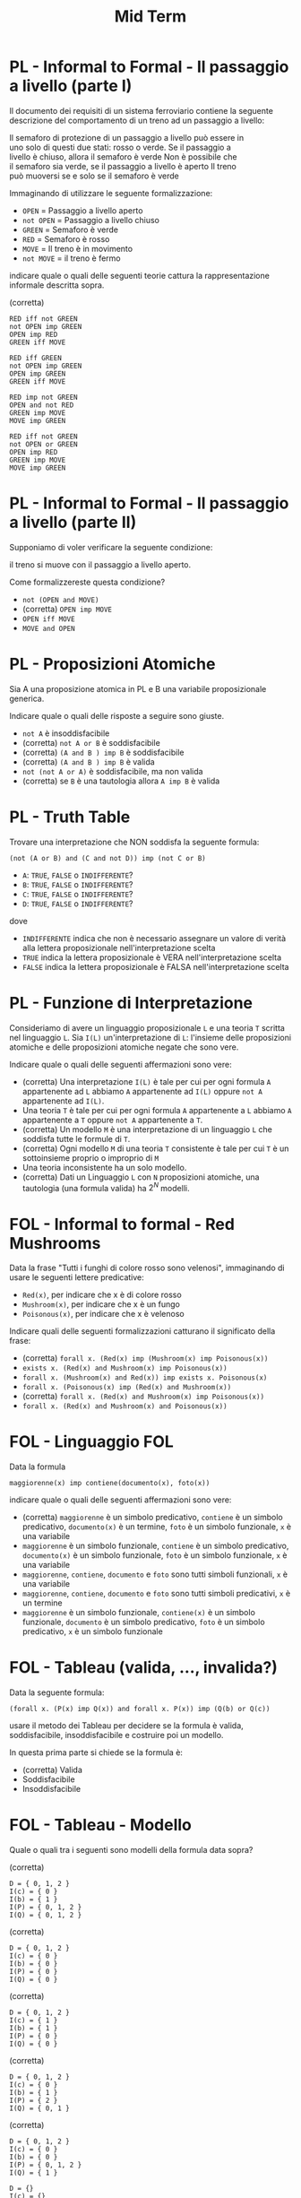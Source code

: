 #+TITLE: Mid Term
#+STARTUP: showall
#+COLUMNS: %40ITEM %20CATEGORY %20SUBCATEGORY %10POINTS
#+HTML_HEAD: <link rel="stylesheet" href="../../assets/css/main.css">

* PL - Informal to Formal - Il passaggio a livello (parte I)
  :PROPERTIES:
  :POINTS:   4.00
  :CATEGORY: PL
  :SUBCATEGORY: Informal to formal
  :END:
  

Il documento dei requisiti di un sistema ferroviario contiene la
seguente descrizione del comportamento di un treno ad un passaggio a
livello:

#+begin_verse
   Il semaforo di protezione di un passaggio a livello può essere in
   uno solo di questi due stati: rosso o verde.  Se il passaggio a
   livello è chiuso, allora il semaforo è verde Non è possibile che
   il semaforo sia verde, se il passaggio a livello è aperto Il treno
   può muoversi se e solo se il semaforo è verde
#+end_verse

Immaginando di utilizzare le seguente formalizzazione:

- =OPEN= = Passaggio a livello aperto
- =not OPEN= = Passaggio a livello chiuso
- =GREEN= = Semaforo è verde
- =RED= = Semaforo è rosso
- =MOVE= = Il treno è in movimento
- =not MOVE= = il treno è fermo

indicare quale o quali delle seguenti teorie cattura la
rappresentazione informale descritta sopra.

(corretta)
#+begin_example
  RED iff not GREEN
  not OPEN imp GREEN
  OPEN imp RED
  GREEN iff MOVE
#+end_example

#+begin_example
  RED iff GREEN
  not OPEN imp GREEN
  OPEN imp GREEN
  GREEN iff MOVE
#+end_example

#+begin_example
  RED imp not GREEN
  OPEN and not RED
  GREEN imp MOVE
  MOVE imp GREEN
#+end_example

#+begin_example
  RED iff not GREEN
  not OPEN or GREEN
  OPEN imp RED
  GREEN imp MOVE
  MOVE imp GREEN
#+end_example

* PL - Informal to Formal - Il passaggio a livello (parte II)
  :PROPERTIES:
  :POINTS:   1.00
  :CATEGORY: PL
  :SUBCATEGORY: Informal to formal
  :END:

Supponiamo di voler verificare la seguente condizione:

#+begin_verse
  il treno si muove con il passaggio a livello aperto.
#+end_verse

Come formalizzereste questa condizione?

- =not (OPEN and MOVE)=
- (corretta) =OPEN imp MOVE=
- =OPEN iff MOVE=
- =MOVE and OPEN=

* PL - Proposizioni Atomiche
  :PROPERTIES:
  :POINTS:   3.00
  :CATEGORY: PL
  :SUBCATEGORY: Theory
  :END:

Sia A una proposizione atomica in PL e B una variabile proposizionale
generica.

Indicare quale o quali delle risposte a seguire sono giuste.

- =not A= è insoddisfacibile
- (corretta) =not A or B= è soddisfacibile
- (corretta) =(A and B ) imp B= è soddisfacibile
- (corretta) =(A and B ) imp B= è valida 
- =not (not A or A)= è soddisfacibile, ma non valida
- (corretta) se =B= è una tautologia allora =A imp B= è valida  

* PL - Truth Table
  :PROPERTIES:
  :POINTS: 5.00
  :CATEGORY: PL
  :SUBCATEGORY: Truth Table
  :END:

Trovare una interpretazione che NON soddisfa la seguente formula:

#+begin_verse
=(not (A or B) and (C and not D)) imp (not C or B)=
#+end_verse

- =A=: =TRUE=, =FALSE= o =INDIFFERENTE=?
- =B=: =TRUE=, =FALSE= o =INDIFFERENTE=?
- =C=: =TRUE=, =FALSE= o =INDIFFERENTE=? 
- =D=: =TRUE=, =FALSE= o =INDIFFERENTE=?

dove

- =INDIFFERENTE= indica che non è necessario assegnare un valore di verità
  alla lettera proposizionale nell'interpretazione scelta
- =TRUE= indica la lettera proposizionale è VERA nell'interpretazione scelta
- =FALSE= indica la lettera proposizionale è FALSA nell'interpretazione scelta  


* PL - Funzione di Interpretazione
  :PROPERTIES:
  :POINTS:   3.00
  :CATEGORY: PL
  :SUBCATEGORY: Theory
  :END:


Consideriamo di avere un linguaggio proposizionale =L= e una teoria =T=
scritta nel linguaggio =L=. Sia =I(L)= un'interpretazione di =L=: l'insieme
delle proposizioni atomiche e delle proposizioni atomiche negate che
sono vere.

Indicare quale o quali delle seguenti affermazioni sono vere:

- (corretta) Una interpretazione =I(L)= è tale per cui per ogni formula =A= appartenente
  ad =L= abbiamo =A= appartenente ad =I(L)= oppure =not A= appartenente ad
  =I(L)=.
- Una teoria =T= è tale per cui per ogni formula =A= appartenente a =L=
  abbiamo =A= appartenente a =T= oppure =not A= appartenente a =T=.
- (corretta) Un modello =M= è una interpretazione di un linguaggio =L= che soddisfa tutte
  le formule di =T=.
- (corretta) Ogni modello =M= di una teoria =T= consistente è tale per cui =T= è un
  sottoinsieme proprio o improprio di =M=
- Una teoria inconsistente ha un solo modello.
- (corretta) Dati un Linguaggio =L= con =N= proposizioni atomiche, una tautologia
  (una formula valida) ha $2^N$ modelli.

* FOL - Informal to formal - Red Mushrooms
  :PROPERTIES:
  :POINTS:   4.00
  :CATEGORY: FOL
  :SUBCATEGORY: Informal to formal
  :END:


Data la frase "Tutti i funghi di colore rosso sono velenosi",
immaginando di usare le seguenti lettere predicative:

- =Red(x)=, per indicare che x è di colore rosso
- =Mushroom(x)=, per indicare che x è un fungo
- =Poisonous(x)=, per indicare che x è velenoso

Indicare quali delle seguenti formalizzazioni catturano il significato
della frase:

- (corretta) =forall x. (Red(x) imp (Mushroom(x) imp Poisonous(x))=
- =exists x. (Red(x) and Mushroom(x) imp Poisonous(x))=
- =forall x. (Mushroom(x) and Red(x)) imp exists x. Poisonous(x)=
- =forall x. (Poisonous(x) imp (Red(x) and Mushroom(x))=
- (corretta) =forall x. (Red(x) and Mushroom(x) imp Poisonous(x))=
- =forall x. (Red(x) and Mushroom(x) and Poisonous(x))=

* FOL - Linguaggio FOL
  :PROPERTIES:
  :POINTS:   2.00
  :CATEGORY: FOL
  :SUBCATEGORY: Theory
  :END:

Data la formula

#+begin_verse
=maggiorenne(x) imp contiene(documento(x), foto(x))=
#+end_verse

indicare quale o quali delle seguenti affermazioni sono vere:

- (corretta) =maggiorenne= è un simbolo predicativo, =contiene= è un simbolo predicativo,
  =documento(x)= è un termine, =foto= è un simbolo funzionale, =x= è una
  variabile
- =maggiorenne= è un simbolo funzionale, =contiene= è un simbolo predicativo,
  =documento(x)= è un simbolo funzionale, =foto= è un simbolo funzionale, =x=
  è una variabile
- =maggiorenne=, =contiene=, =documento= e =foto= sono tutti simboli
  funzionali, =x= è una variabile
- =maggiorenne=, =contiene=, =documento= e =foto= sono tutti simboli
  predicativi, =x= è un termine
- =maggiorenne= è un simbolo funzionale, =contiene(x)= è un simbolo
  funzionale, =documento= è un simbolo predicativo, =foto= è un simbolo
  predicativo, =x= è un simbolo funzionale

* FOL - Tableau (valida, ..., invalida?)
  :PROPERTIES:
  :POINTS:   3.00
  :CATEGORY: FOL
  :SUBCATEGORY: Tableau
  :END:

Data la seguente formula:

#+begin_verse
=(forall x. (P(x) imp Q(x)) and forall x. P(x)) imp (Q(b) or Q(c))=
#+end_verse

usare il metodo dei Tableau per decidere se la formula è valida,
soddisfacibile, insoddisfacibile e costruire poi un modello.

In questa prima parte si chiede se la formula è:

- (corretta) Valida
- Soddisfacibile
- Insoddisfacibile

* FOL - Tableau - Modello
  :PROPERTIES:
  :POINTS:   2.00
  :CATEGORY: FOL
  :SUBCATEGORY: Tableau
  :END:

Quale o quali tra i seguenti sono modelli della formula data sopra?


(corretta)
#+begin_example
D = { 0, 1, 2 }
I(c) = { 0 }
I(b) = { 1 }
I(P) = { 0, 1, 2 }
I(Q) = { 0, 1, 2 }
#+end_example

(corretta)
#+begin_example
D = { 0, 1, 2 }
I(c) = { 0 }
I(b) = { 0 }
I(P) = { 0 }
I(Q) = { 0 }
#+end_example

(corretta)
#+begin_example
D = { 0, 1, 2 }
I(c) = { 1 }
I(b) = { 1 }
I(P) = { 0 }
I(Q) = { 0 }
#+end_example

(corretta)
#+begin_example
D = { 0, 1, 2 }
I(c) = { 0 }
I(b) = { 1 }
I(P) = { 2 }
I(Q) = { 0, 1 }
#+end_example

(corretta)
#+begin_example
D = { 0, 1, 2 }
I(c) = { 0 }
I(b) = { 0 }
I(P) = { 0, 1, 2 }
I(Q) = { 1 }
#+end_example

#+begin_example
D = {}
I(c) = {}
I(b) = {}
I(P) = {}
I(Q) = {}  
#+end_example

* FOL - M di T in dominio finito
  :PROPERTIES:
  :POINTS:   4.00
  :CATEGORY: FOL
  :SUBCATEGORY: Theory
  :END:

Siano ={a,b,c}= tre costanti in un linguaggio del primo ordine =L=.

Sia =T= una teoria definita come:

#+begin_verse
  =T = { forall x.y. P(x,y) }=
#+end_verse

Con riferimento ad un modello =M= di =T= con un dominio finito con soli due
elementi, quale o quali delle seguenti formule sono vere in =M= se e solo se =T= è
vera in =M=?

- =P(a,a) and P(b,b) and P(c,c)=
- =(P(a,a) and P(b,b)) or (P(a,a) and P(c,c)) or (P(b,b) and P(c,c))=
- (corretta) =P(a,a) and P(a,b) and P(a,c) and P(b,a) and P(b,b) and P(b,c) and P(c,a) and P(c,b) and P(c,c)=
- (corretta) =P(a,a) and P(a,c) and P(c,a) and P(c,c)=
- (corretta) =P(b,b) and P(b,c) and P(c,b) and P(c,c)=
- =P(b,b) and P(b,c) and P(c,b) and P(c,c) and not P(a,c)=

* PL - CNF
  :PROPERTIES:
  :POINTS:   3.00
  :CATEGORY: PL
  :SUBCATEGORY: CNF
  :END:

Data la formula WFF:

#+begin_verse
  =(A iff B) or C=
#+end_verse

dire quale o quali delle seguenti formule sono riformulazioni in CNF di WFF

- (corretta) =(not A or B or C) and (not B or A or C)=
- (corretta) =(C or A or not B or C) and (B or not A or C)=
- =(not B or A or C) and (A or B or not C)=
- =(B or not A or not C) and (not B or A or C)=
  
* PL - DPLL Sequence
  :PROPERTIES:
  :POINTS:   3.00
  :CATEGORY: PL
  :SUBCATEGORY: DPLL
  :END:

Data la formula:

#+begin_verse
=(not A or B or D) and (A or not C) and (D or C)=
#+end_verse

quale o quali tra le seguenti sequenze di assegnazioni di letterali potrebbe
essere generata da DPLL?

*Note.* Le assegnazioni sono mostrate nell'ordine: quindi

#+begin_example
C
D
A
#+end_example

significa: prima =C=, poi =D=, poi =A=

Scegli una o più tra le seguenti:

(corretta)
#+begin_example
D
not C
#+end_example

(corretta)
#+begin_example
C
A
B
#+end_example

(corretta)
#+begin_example
C
A
D
#+end_example

#+begin_example
C
A
not B
#+end_example

#+begin_example
C
B
A
#+end_example
